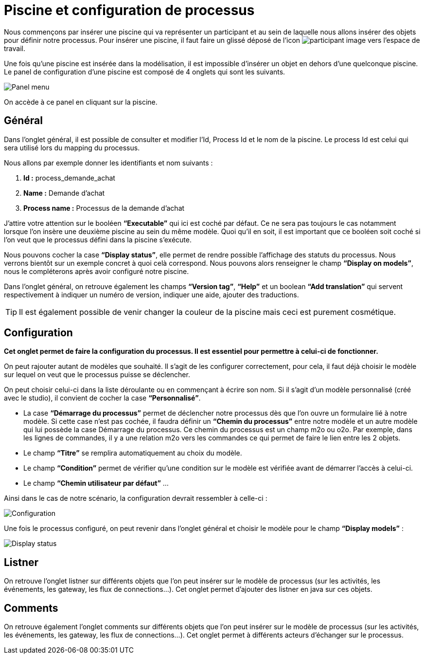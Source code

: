 = Piscine et configuration de processus
:toc-title:
:page-pagination:

Nous commençons par insérer une piscine qui va représenter un participant et au sein de laquelle nous allons insérer des objets pour définir notre processus.
Pour insérer une piscine, il faut faire un glissé déposé de l’icon image:participant-icon.png[participant image]  vers l’espace de travail.

Une fois qu’une piscine est insérée dans la modélisation, il est impossible d’insérer un objet en dehors d’une quelconque piscine.
Le panel de configuration d’une piscine est composé de 4 onglets qui sont les suivants.

image::panel-menu.png[Panel menu,align="left"]

On accède à ce panel en cliquant sur la piscine.

== Général

Dans l’onglet général, il est possible de consulter et modifier l’Id, Process Id et le nom de la piscine.
Le process Id est celui qui sera utilisé lors du mapping du processus.

Nous allons par exemple donner les identifiants et nom suivants :

<1> **Id :** process_demande_achat
<2> **Name :** Demande d’achat
<3> **Process name :** Processus de la demande d’achat

J’attire votre attention sur le booléen **“Executable”** qui ici est coché par défaut.
Ce ne sera pas toujours le cas notamment lorsque l’on insère une deuxième piscine  au sein du même modèle.
Quoi qu’il en soit, il est important que ce booléen soit coché si l’on veut que le processus défini dans la piscine s’exécute.

Nous pouvons cocher la case **“Display status”**, elle permet de rendre possible l’affichage des statuts du processus. Nous verrons bientôt sur un exemple concret à quoi celà correspond. Nous pouvons alors renseigner le champ **“Display on models”**, nous le compléterons après avoir configuré notre piscine.

Dans l’onglet général, on retrouve également les champs **“Version tag”**, **“Help”** et un boolean **“Add translation”** qui servent respectivement à indiquer un numéro de version, indiquer une aide, ajouter des traductions.

TIP: Il est également possible de venir changer la couleur de la piscine mais ceci est purement cosmétique.

== Configuration

**Cet onglet permet de faire la configuration du processus. Il est essentiel pour permettre à celui-ci de fonctionner.**

On peut rajouter autant de modèles que souhaité. Il s’agit de les configurer correctement, pour cela, il faut déjà choisir le modèle sur lequel on veut que le processus puisse se déclencher.

On peut choisir celui-ci dans la liste déroulante ou en commençant à écrire son nom.
Si il s’agit d’un modèle personnalisé (créé avec le studio), il convient de cocher la case **“Personnalisé”**.

* La case **“Démarrage du processus”** permet de déclencher notre processus dès que l’on ouvre un formulaire lié à notre modèle. Si cette case n’est pas cochée, il faudra définir un **“Chemin du processus”** entre notre modèle et un autre modèle qui lui possède la case Démarrage du processus. Ce chemin du processus est un champ m2o ou o2o. Par exemple, dans les lignes de commandes, il y a une relation m2o vers les commandes ce qui permet de faire le lien entre les 2 objets.

* Le champ **“Titre”** se remplira automatiquement au choix du modèle.

* Le champ **“Condition”** permet de vérifier qu’une condition sur le modèle est vérifiée avant de démarrer l’accès à celui-ci.

* Le champ **“Chemin utilisateur par défaut”**  …

Ainsi dans le cas de notre scénario, la configuration devrait ressembler à celle-ci :

image::config.png[Configuration,align="left"]

Une fois le processus configuré, on peut revenir dans l’onglet général et choisir le modèle pour le champ **“Display models”** :

image::display-status.png[Display status,align="left"]

== Listner

On retrouve l’onglet listner sur différents objets que l’on peut insérer sur le modèle de processus (sur les activités, les événements, les gateway, les flux de connections…).
Cet onglet permet d’ajouter des listner en java sur ces objets.

== Comments

On retrouve également l’onglet comments sur différents objets que l’on peut insérer sur le modèle de processus (sur les activités, les événements, les gateway, les flux de connections…). Cet onglet permet à différents acteurs d’échanger sur le processus.
